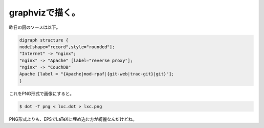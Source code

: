 graphvizで描く。
================

昨日の図のソースは以下。


.. code-block:: ini


   digraph structure {
   node[shape="record",style="rounded"];
   "Internet" -> "nginx";
   "nginx" -> "Apache" [label="reverse proxy"];
   "nginx" -> "CouchDB"
   Apache [label = "{Apache|mod-rpaf|{git-web|trac-git}|git}"];
   }


これをPNG形式で画像にすると。


.. code-block:: sh


   $ dot -T png < lxc.dot > lxc.png


PNG形式よりも、EPSでLaTeXに埋め込む方が綺麗なんだけどね。








.. author:: default
.. categories:: Unix/Linux
.. tags::
.. comments::
